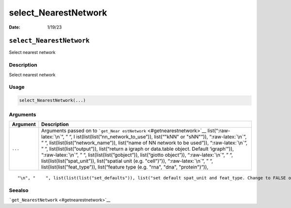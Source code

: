 =====================
select_NearestNetwork
=====================

:Date: 1/19/23


``select_NearestNetwork``
=========================

Select nearest network

Description
-----------

Select nearest network

Usage
-----

.. code:: r

   select_NearestNetwork(...)

Arguments
---------

+-------------------------------+--------------------------------------+
| Argument                      | Description                          |
+===============================+======================================+
| ``...``                       | Arguments passed on to               |
|                               | ```get_Near                          |
|                               | estNetwork`` <#getnearestnetwork>`__ |
|                               | list(“:raw-latex:`\n`”, ” “,         |
|                               | l                                    |
|                               | ist(list(list(”nn_network_to_use”)), |
|                               | list(“"kNN" or "sNN"”)),             |
|                               | “:raw-latex:`\n`”, ” “,              |
|                               | list(list(list(”network_name”)),     |
|                               | list(“name of NN network to be       |
|                               | used”)), “:raw-latex:`\n`”, ” “,     |
|                               | list(list(list(”output”)),           |
|                               | list(“return a igraph or data.table  |
|                               | object. Default ‘igraph’”)),         |
|                               | “:raw-latex:`\n`”, ” “,              |
|                               | list(list(list(”gobject”)),          |
|                               | list(“giotto object”)),              |
|                               | “:raw-latex:`\n`”, ” “,              |
|                               | list(list(list(”spat_unit”)),        |
|                               | list(“spatial unit (e.g. "cell")”)), |
|                               | “:raw-latex:`\n`”, ” “,              |
|                               | list(list(list(”feat_type”)),        |
|                               | list(“feature type (e.g. "rna",      |
|                               | "dna", "protein")”)),                |
+-------------------------------+--------------------------------------+

::

   "\n", "    ", list(list(list("set_defaults")), list("set default spat_unit and feat_type. Change to FALSE only when")), "\n", "  ")

Seealso
-------

```get_NearestNetwork`` <#getnearestnetwork>`__
